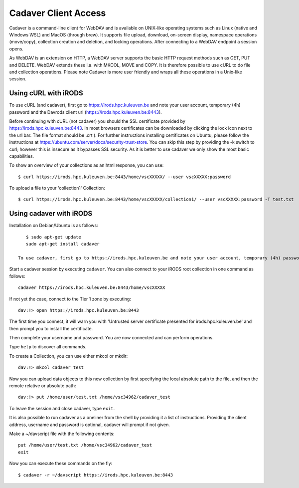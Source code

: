 .. _cadaver_client_access:

Cadaver Client Access
=====================

Cadaver is a command-line client for WebDAV and is available on UNIX-like operating systems such as Linux (native and Windows WSL) and MacOS (through brew). It supports file upload, download, on-screen display, namespace operations (move/copy), collection creation and deletion, and locking operations. After connecting to a WebDAV endpoint a session opens.

As WebDAV is an extension on HTTP, a WebDAV server supports the basic HTTP request methods such as GET, PUT and DELETE. WebDAV extends these i.a. with MKCOL, MOVE and COPY. It is therefore possible to use cURL to do file and collection operations. Please note Cadaver is more user friendly and wraps all these operations in a Unix-like session. 

Using cURL with iRODS
---------------------
To use cURL (and cadaver), first go to https://irods.hpc.kuleuven.be and note your user account, temporary (4h) password and the Davrods client url (https://irods.hpc.kuleuven.be:8443).  

Before continuing with cURL (not cadaver) you should the SSL certificate provided by https://irods.hpc.kuleuven.be:8443. In most browsers certificates can be downloaded by clicking the lock icon next to the url bar. The file format should be .crt (. For further instructions installing certificates on Ubuntu, please follow the instructions at https://ubuntu.com/server/docs/security-trust-store. You can skip this step by providing the -k switch to curl; however this is insecure as it bypasses SSL security. As it is better to use cadaver we only show the most basic capabilities.

To show an overview of your collections as an html response, you can use:
:: 
    $ curl https://irods.hpc.kuleuven.be:8443/home/vscXXXXX/ --user vscXXXXX:password

To upload a file to your 'collection1' Collection:
:: 
    $ curl https://irods.hpc.kuleuven.be:8443/home/vscXXXXX/collection1/ --user vscXXXXX:password -T test.txt

Using cadaver with iRODS
------------------------

Installation on Debian/Ubuntu is as follows:
::

    $ sudo apt-get update
    sudo apt-get install cadaver

 To use cadaver, first go to https://irods.hpc.kuleuven.be and note your user account, temporary (4h) password and the Davrods client url (https://irods.hpc.kuleuven.be:8443).  

Start a cadaver session by executing  ``cadaver``. You can also connect to your iRODS root collection in one command as follows:
::
    cadaver https://irods.hpc.kuleuven.be:8443/home/vscXXXXX
 

.. image:: cadaver/cadaver_access.png

If not yet the case, connect to the Tier 1 zone by executing:
:: 
    dav:!> open https://irods.hpc.kuleuven.be:8443

The first time you connect, it will warn you with 'Untrusted server certificate presented for irods.hpc.kuleuven.be' and then prompt you to install the certificate.

Then complete your username and password. You are now connected and can perform operations.

Type ``help`` to discover all commands. 

To create a Collection, you can use either mkcol or mkdir:
::
    dav:!> mkcol cadaver_test

Now you can upload data objects to this new collection by first specifying the local absolute path to the file, and then the remote relative or absolute path:
::
    dav:!> put /home/user/test.txt /home/vsc34962/cadaver_test

To leave the session and close cadaver, type ``exit``.

It is also possible to run cadaver as a oneliner from the shell by providing it a list of instructions. Providing the client address, username and password is optional, cadaver will prompt if not given.

Make a ~/davscript file with the following contents:
::
    put /home/user/test.txt /home/vsc34962/cadaver_test
    exit

Now you can execute these commands on the fly:
::  
    $ cadaver -r ~/davscript https://irods.hpc.kuleuven.be:8443

